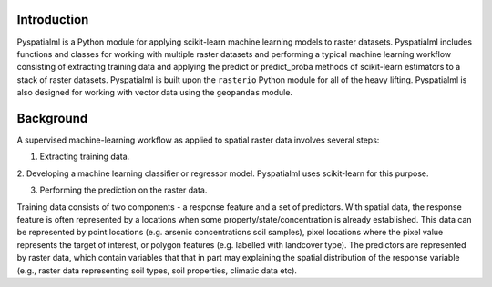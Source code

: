 Introduction
============

Pyspatialml is a Python module for applying scikit-learn machine learning
models to raster datasets. Pyspatialml includes functions and classes for
working with multiple raster datasets and performing a typical machine
learning workflow consisting of extracting training data and applying the
predict or predict_proba methods of scikit-learn estimators to a stack of
raster datasets. Pyspatialml is built upon the ``rasterio`` Python module
for all of the heavy lifting.  Pyspatialml is also designed for working with
vector data using the ``geopandas`` module.

Background
==========

A supervised machine-learning workflow as applied to spatial raster data
involves several steps:

1. Extracting training data.

2. Developing a machine learning classifier or regressor model. Pyspatialml
uses scikit-learn for this purpose.

3. Performing the prediction on the raster data.

Training data consists of two components - a response feature and a set of
predictors. With spatial data, the response feature is often represented by a
locations when some property/state/concentration is already established. This
data can be represented by point locations (e.g. arsenic concentrations soil
samples), pixel locations where the pixel value represents the target of
interest, or polygon features (e.g. labelled with landcover type). The
predictors are represented by raster data, which contain variables that that
in part may explaining the spatial distribution of the response variable
(e.g., raster data representing soil types, soil properties, climatic data
etc).
